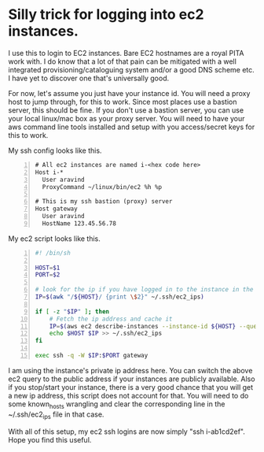 * Silly trick for logging into ec2 instances.

I use this to login to EC2 instances.  Bare EC2 hostnames are a royal
PITA work with.  I do know that a lot of that pain can be mitigated
with a well integrated provisioning/cataloguing system and/or a good
DNS scheme etc.  I have yet to discover one that's universally good.

For now, let's assume you just have your instance id.  You will need a
proxy host to jump through, for this to work.  Since most places use a
bastion server, this should be fine.  If you don't use a bastion
server, you can use your local linux/mac box as your proxy server.
You will need to have your aws command line tools installed and setup
with you access/secret keys for this to work.

My ssh config looks like this.
#+BEGIN_EXAMPLE -n
# All ec2 instances are named i-<hex code here>
Host i-*
  User aravind
  ProxyCommand ~/linux/bin/ec2 %h %p

# This is my ssh bastion (proxy) server
Host gateway
  User aravind
  HostName 123.45.56.78
#+END_EXAMPLE

My ec2 script looks like this.

#+BEGIN_SRC sh -n
#! /bin/sh

HOST=$1
PORT=$2

# look for the ip if you have logged in to the instance in the past
IP=$(awk "/${HOST}/ {print \$2}" ~/.ssh/ec2_ips)

if [ -z "$IP" ]; then
    # Fetch the ip address and cache it
    IP=$(aws ec2 describe-instances --instance-id ${HOST} --query='Reservations[0].Instances[0].PrivateIpAddress' | tr -d '"')
    echo $HOST $IP >> ~/.ssh/ec2_ips
fi

exec ssh -q -W $IP:$PORT gateway
#+END_SRC

I am using the instance's private ip address here.  You can switch the
above ec2 query to the public address if your instances are publicly
available.  Also if you stop/start your instance, there is a very good
chance that you will get a new ip address, this script does not
account for that.  You will need to do some known_hosts wrangling and
clear the corresponding line in the ~/.ssh/ec2_ips file in that case.

With all of this setup, my ec2 ssh logins are now simply "ssh
i-ab1cd2ef".  Hope you find this useful.

